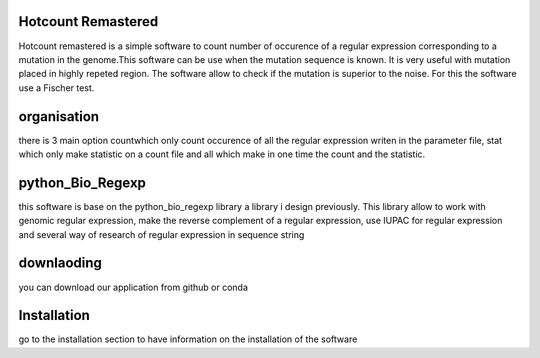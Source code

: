 ..

Hotcount Remastered
====================

Hotcount remastered is a simple software to count number of occurence of a regular expression
corresponding to a mutation in the genome.This software can be use when the mutation sequence is known.
It is very useful with mutation placed in highly repeted region.
The software allow to check if the mutation is superior to the noise. For this the software use
a Fischer test.

organisation
=============
there is 3 main option countwhich only count occurence of all the regular expression writen in the parameter file,
stat which only make statistic on a count file and all which make in one time the count and the statistic.

python_Bio_Regexp
==================
this software is base on the python_bio_regexp library a library i design previously.
This library allow to work with genomic regular expression, make the reverse complement of a regular expression, use IUPAC for regular expression
and several way of research of regular expression in sequence string

downlaoding
===========
you can download our application from github or conda

Installation
============
go to the installation section to have information on  the installation of the software


